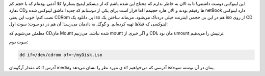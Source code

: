 .. title: ساخت یک iso از دیسک در دو سوت‌! .. date: 2012/5/26 12:47:15

.. raw:: html

   <html>

.. raw:: html

   <body>

.. raw:: html

   <p>

این لینوکس دوست داشتنی‌! تا به الان به خاطر ندارم که محتاج این شده باشم
که از دیسکم ایمیج بسازم‌! کلا آدمی بوده‌ام که با حجم کم هارد‌، CDها
رفیقم بودند و الان هارد‌ حجیمم‌! اما قرار است برای یکی از دوستانم که
جدیدا عاشق لینوکس شده و netBook دارد لینوکس نصب کنم‌! خوب این یعنی CDRom
پر‌. دانلود یک iso هم در این بی حجمی اینترنت خیلی دردناک می‌شود‌.
می‌ماند ساختن یک iso از روی CD لینوکسی که قبلاها تهیه کرده‌ایم‌. و گوگل
به دادمان می‌رسد‌! آن هم در دو سوت: سوت اول‌:

مطمئن می‌شویم که CD‌مان Mount شده نباشد‌. می‌زنیم mount و اگر خبری از
CDمان بود با umount ترتیبش را می‌دهیم‌.

سوت دوم:

.. code:: bash


    dd if=/dev/cdrom of=~/myDisk.iso

که مقدار آرگومان if آدرس mediaی مورد نظر را نشان می‌دهد و of آدرسی که
می‌خواهیم isoیمان در آن نوشته شود‌.

.. raw:: html

   </p>

.. raw:: html

   </body>

.. raw:: html

   </html>
